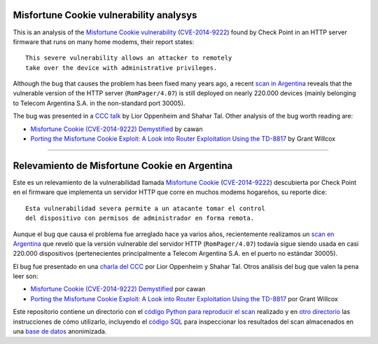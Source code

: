 ****************************************
Misfortune Cookie vulnerability analysys
****************************************

This is an analysis of the `Misfortune Cookie vulnerability <http://mis.fortunecook.ie/>`_ (`CVE-2014-9222 <https://cve.mitre.org/cgi-bin/cvename.cgi?name=CVE-2014-9222>`_) found by Check Point in an HTTP server firmware that runs on many home modems, their report states:

::

	This severe vulnerability allows an attacker to remotely
	take over the device with administrative privileges.

Although the bug that causes the problem has been fixed many years ago, a recent `scan in Argentina <./scan>`_ reveals that the vulnerable version of the HTTP server (``RomPager/4.07``) is still deployed on nearly 220.000 devices (mainly belonging to Telecom Argentina S.A. in the non-standard port 30005).

The bug was presented in a `CCC talk <https://www.youtube.com/watch?v=W455bd6js0s>`_ by Lior Oppenheim and Shahar Tal. Other analysis of the bug worth reading are:

* `Misfortune Cookie (CVE-2014-9222) Demystified <http://cawanblog.blogspot.com.ar/2015/02/misfortune-cookie-cve-2014-9222.html>`_ by cawan
* `Porting the Misfortune Cookie Exploit: A Look into Router Exploitation Using the TD-8817 <https://www.nccgroup.trust/globalassets/our-research/uk/whitepapers/2015/10/porting-the-misfortune-cookie-exploit-whitepaper.pdf>`_ by Grant Willcox

-----

**********************************************
Relevamiento de Misfortune Cookie en Argentina
**********************************************

Este es un relevamiento de la vulnerabilidad llamada `Misfortune Cookie <http://mis.fortunecook.ie/>`_ (`CVE-2014-9222 <https://cve.mitre.org/cgi-bin/cvename.cgi?name=CVE-2014-9222>`_) descubierta por Check Point en el firmware que implementa un servidor HTTP que corre en muchos modems hogareños, su reporte dice:

::

	Esta vulnerabilidad severa permite a un atacante tomar el control
	del dispositivo con permisos de administrador en forma remota.

Aunque el bug que causa el problema fue arreglado hace ya varios años, recientemente realizamos un `scan en Argentina <./scan>`_ que reveló que la versión vulnerable del servidor HTTP (``RomPager/4.07``) todavía sigue siendo usada en casi 220.000 dispositivos (pertenecientes principalmente a Telecom Argentina S.A. en el puerto no estándar 30005).

El bug fue presentado en una `charla del CCC <https://www.youtube.com/watch?v=W455bd6js0s>`_ por Lior Oppenheim y Shahar Tal. Otros análisis del bug que valen la pena leer son:

* `Misfortune Cookie (CVE-2014-9222) Demystified <http://cawanblog.blogspot.com.ar/2015/02/misfortune-cookie-cve-2014-9222.html>`_ por cawan
* `Porting the Misfortune Cookie Exploit: A Look into Router Exploitation Using the TD-8817 <https://www.nccgroup.trust/globalassets/our-research/uk/whitepapers/2015/10/porting-the-misfortune-cookie-exploit-whitepaper.pdf>`_ por Grant Willcox

Este repositorio contiene un directorio con el `código Python para reproducir el scan <./src>`_ realizado y en `otro directorio <./scan>`_ las instrucciones de cómo utilizarlo, incluyendo el `código SQL <./scan#sqlite>`_ para inspeccionar los resultados del scan almacenados en una `base de datos  <https://github.com/programa-stic/misfortune-cookie-analysis/releases/download/0.1.0/scan.sqlite.tar.gz>`_ anonimizada.
